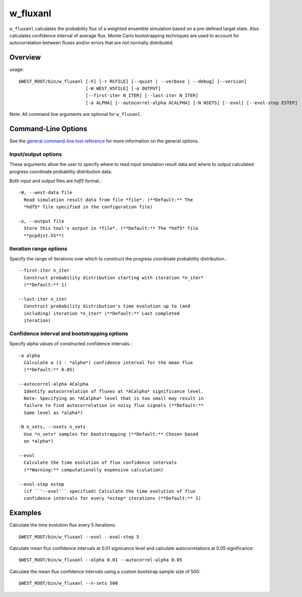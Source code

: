 .. _w_fluxanl:

w_fluxanl
=========

``w_fluxanl`` calculates the probability flux of a weighted ensemble simulation
based on a pre-defined target state. Also calculates confidence interval of
average flux. Monte Carlo bootstrapping techniques are used to account for
autocorrelation between fluxes and/or errors that are not normally distributed.

Overview
--------

usage::

  $WEST_ROOT/bin/w_fluxanl [-h] [-r RCFILE] [--quiet | --verbose | --debug] [--version]
                           [-W WEST_H5FILE] [-o OUTPUT]
                           [--first-iter N_ITER] [--last-iter N_ITER]
                           [-a ALPHA] [--autocorrel-alpha ACALPHA] [-N NSETS] [--evol] [--evol-step ESTEP]

Note: All command line arguments are optional for ``w_fluxanl``.

Command-Line Options
--------------------

See the `general command-line tool reference <UserGuide:ToolRefs>`_ for more
information on the general options.

Input/output options
~~~~~~~~~~~~~~~~~~~~

These arguments allow the user to specify where to read input simulation result
data and where to output calculated progress coordinate probability
distribution data.

Both input and output files are *hdf5* format.::

  -W, --west-data file
    Read simulation result data from file *file*. (**Default:** The
    *hdf5* file specified in the configuration file)

  -o, --output file
    Store this tool's output in *file*. (**Default:** The *hdf5* file
    **pcpdist.h5**)

Iteration range options
~~~~~~~~~~~~~~~~~~~~~~~

Specify the range of iterations over which to construct the progress
coordinate probability distribution.::

  --first-iter n_iter
    Construct probability distribution starting with iteration *n_iter*
    (**Default:** 1)

  --last-iter n_iter
    Construct probability distribution's time evolution up to (and
    including) iteration *n_iter* (**Default:** Last completed
    iteration)

Confidence interval and bootstrapping options
~~~~~~~~~~~~~~~~~~~~~~~~~~~~~~~~~~~~~~~~~~~~~

Specify alpha values of constructed confidence intervals.::

  -a alpha
    Calculate a (1 - *alpha*) confidence interval for the mean flux
    (**Default:** 0.05)

  --autocorrel-alpha ACalpha
    Identify autocorrelation of fluxes at *ACalpha* significance level.
    Note: Specifying an *ACalpha* level that is too small may result in
    failure to find autocorrelation in noisy flux signals (**Default:**
    Same level as *alpha*)

  -N n_sets, --nsets n_sets
    Use *n_sets* samples for bootstrapping (**Default:** Chosen based
    on *alpha*)

  --evol
    Calculate the time evolution of flux confidence intervals
    (**Warning:** computationally expensive calculation)

  --evol-step estep
    (if ``'--evol'`` specified) Calculate the time evolution of flux
    confidence intervals for every *estep* iterations (**Default:** 1)

Examples
--------

Calculate the time evolution flux every 5 iterations::

  $WEST_ROOT/bin/w_fluxanl --evol --evol-step 5

Calculate mean flux confidence intervals at 0.01 signicance level and
calculate autocorrelations at 0.05 significance::

  $WEST_ROOT/bin/w_fluxanl --alpha 0.01 --autocorrel-alpha 0.05

Calculate the mean flux confidence intervals using a custom bootstrap
sample size of 500::

  $WEST_ROOT/bin/w_fluxanl --n-sets 500
